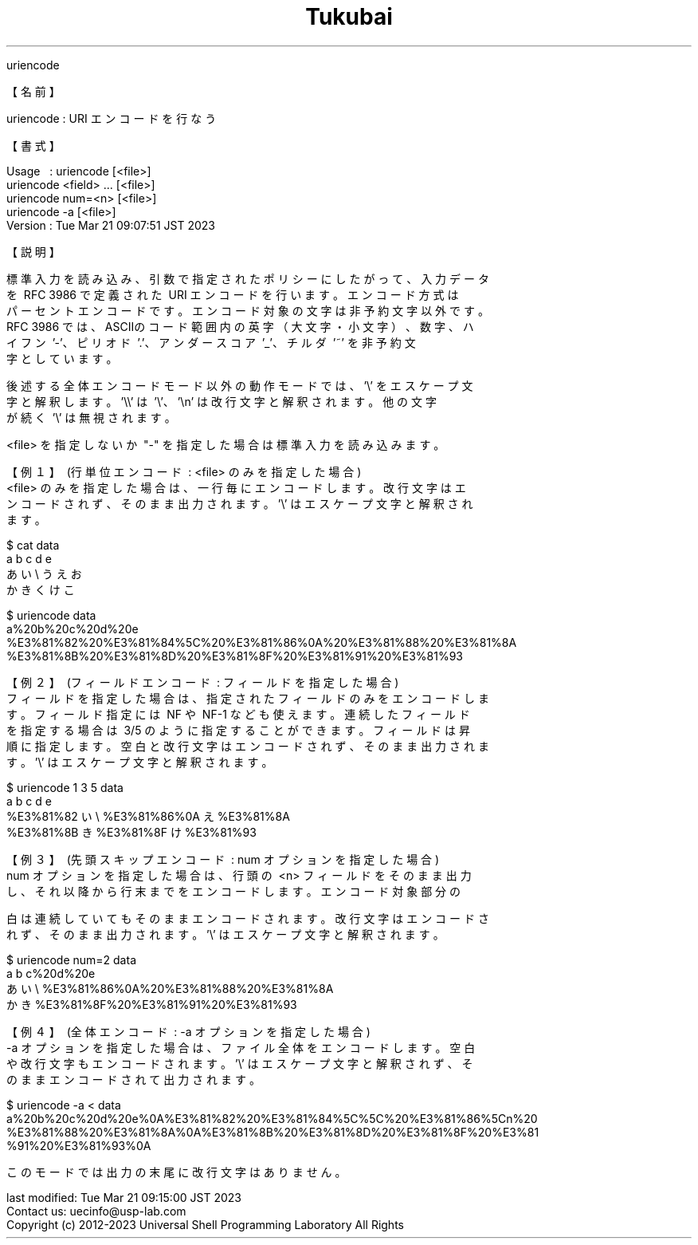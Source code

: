 .TH  Tukubai 1 "" "usp Tukubai" "Tukubai コマンド マニュアル"

.br
uriencode
.br

.br
【名前】
.br

.br
uriencode\ :\ URI\ エンコードを行なう
.br

.br
【書式】
.br

.br
Usage\ \ \ :\ uriencode\ [<file>]
.br
          uriencode <field> ... [<file>]
.br
          uriencode num=<n> [<file>]
.br
          uriencode -a [<file>]
.br
Version\ :\ Tue\ Mar\ 21\ 09:07:51\ JST\ 2023
.br

.br
【説明】
.br

.br
標準入力を読み込み、引数で指定されたポリシーにしたがって、入力データ
.br
を\ RFC\ 3986\ で定義された\ URI\ エンコードを行います。エンコード方式は
.br
パーセントエンコードです。エンコード対象の文字は非予約文字以外です。
.br
RFC\ 3986\ では、ASCIIのコード範囲内の英字（大文字・小文字）、数字、ハ
.br
イフン\ '-'、ピリオド\ '.'、アンダースコア\ '_'、チルダ\ '~'\ を非予約文
.br
字としています。
.br

.br
後述する全体エンコードモード以外の動作モードでは、'\\'\ をエスケープ文
.br
字と解釈します。'\\\\'\ は\ '\\'、'\\n'\ は改行文字と解釈されます。他の文字
.br
が続く\ '\\'\ は無視されます。
.br

.br
<file>\ を指定しないか\ "-"\ を指定した場合は標準入力を読み込みます。
.br

.br
【例１】\ (行単位エンコード\ :\ <file>\ のみを指定した場合)
.br
<file>\ のみを指定した場合は、一行毎にエンコードします。改行文字はエ
.br
ンコードされず、そのまま出力されます。'\\'\ はエスケープ文字と解釈され
.br
ます。
.br

  $ cat data
  a b c d e
  あ い\\ う\n え お
  か き く け こ

.br

  $ uriencode data
  a%20b%20c%20d%20e
  %E3%81%82%20%E3%81%84%5C%20%E3%81%86%0A%20%E3%81%88%20%E3%81%8A
  %E3%81%8B%20%E3%81%8D%20%E3%81%8F%20%E3%81%91%20%E3%81%93

.br
【例２】\ (フィールドエンコード\ :\ フィールドを指定した場合)
.br
フィールドを指定した場合は、指定されたフィールドのみをエンコードしま
.br
す。フィールド指定には\ NF\ や\ NF-1\ なども使えます。連続したフィールド
.br
を指定する場合は\ 3/5\ のように指定することができます。フィールドは昇
.br
順に指定します。空白と改行文字はエンコードされず、そのまま出力されま
.br
す。'\\'\ はエスケープ文字と解釈されます。
.br

  $ uriencode 1 3 5 data
  a b c d e
  %E3%81%82 い\\ %E3%81%86%0A え %E3%81%8A
  %E3%81%8B き %E3%81%8F け %E3%81%93

.br
【例３】\ (先頭スキップエンコード\ :\ num\ オプションを指定した場合)
.br
num\ オプションを指定した場合は、行頭の\ <n>\ フィールドをそのまま出力
.br
し、それ以降から行末までをエンコードします。エンコード対象部分の
.br

.br
白は連続していてもそのままエンコードされます。改行文字はエンコードさ
.br
れず、そのまま出力されます。'\\'\ はエスケープ文字と解釈されます。
.br

  $ uriencode num=2 data
  a b c%20d%20e
  あ い\\ %E3%81%86%0A%20%E3%81%88%20%E3%81%8A
  か き %E3%81%8F%20%E3%81%91%20%E3%81%93

.br
【例４】\ (全体エンコード\ :\ -a\ オプションを指定した場合)
.br
-a\ オプションを指定した場合は、ファイル全体をエンコードします。空白
.br
や改行文字もエンコードされます。'\\'\ はエスケープ文字と解釈されず、そ
.br
のままエンコードされて出力されます。
.br

  $ uriencode -a < data
  a%20b%20c%20d%20e%0A%E3%81%82%20%E3%81%84%5C%5C%20%E3%81%86%5Cn%20
  %E3%81%88%20%E3%81%8A%0A%E3%81%8B%20%E3%81%8D%20%E3%81%8F%20%E3%81
  %91%20%E3%81%93%0A

.br
このモードでは出力の末尾に改行文字はありません。
.br

.br
last\ modified:\ Tue\ Mar\ 21\ 09:15:00\ JST\ 2023
.br
Contact\ us:\ uecinfo@usp-lab.com
.br
Copyright\ (c)\ 2012-2023\ Universal\ Shell\ Programming\ Laboratory\ All\ Rights
.br
